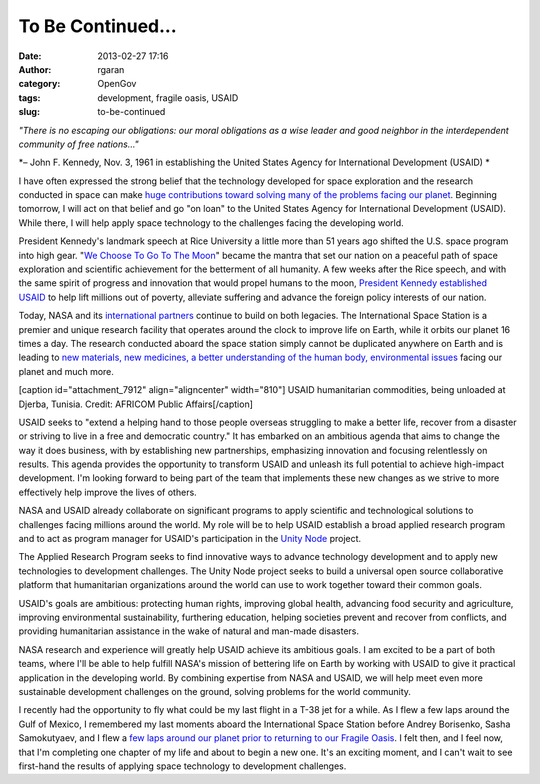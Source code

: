 To Be Continued...
##################
:date: 2013-02-27 17:16
:author: rgaran
:category: OpenGov
:tags: development, fragile oasis, USAID
:slug: to-be-continued

*"There is no escaping our obligations: our moral obligations as a wise
leader and good neighbor in the interdependent community of free
nations..."*

*– John F. Kennedy, Nov. 3, 1961 in establishing the United States
Agency for International Development (USAID) *

I have often expressed the strong belief that the technology developed
for space exploration and the research conducted in space can make `huge
contributions toward solving many of the problems facing our planet`_. 
Beginning tomorrow, I will act on that belief and go "on loan" to the
United States Agency for International Development (USAID). While there,
I will help apply space technology to the challenges facing the
developing world.

President Kennedy's landmark speech at Rice University a little more
than 51 years ago shifted the U.S. space program into high gear. "`We
Choose To Go To The Moon`_\ " became the mantra that set our nation on a
peaceful path of space exploration and scientific achievement for the
betterment of all humanity. A few weeks after the Rice speech, and with
the same spirit of progress and innovation that would propel humans to
the moon, `President Kennedy established USAID`_ to help lift millions
out of poverty, alleviate suffering and advance the foreign policy
interests of our nation.

Today, NASA and its `international partners`_ continue to build on both
legacies. The International Space Station is a premier and unique
research facility that operates around the clock to improve life on
Earth, while it orbits our planet 16 times a day. The research conducted
aboard the space station simply cannot be duplicated anywhere on Earth
and is leading to `new materials, new medicines, a better understanding
of the human body, environmental issues`_ facing our planet and much
more.

[caption id="attachment\_7912" align="aligncenter" width="810"]\ |USAID|
USAID humanitarian commodities, being unloaded at Djerba, Tunisia.
Credit: AFRICOM Public Affairs[/caption]

USAID seeks to "extend a helping hand to those people overseas
struggling to make a better life, recover from a disaster or striving to
live in a free and democratic country." It has embarked on an ambitious
agenda that aims to change the way it does business, with by
establishing new partnerships, emphasizing innovation and focusing
relentlessly on results. This agenda provides the opportunity to
transform USAID and unleash its full potential to achieve high-impact
development. I'm looking forward to being part of the team that
implements these new changes as we strive to more effectively help
improve the lives of others.

NASA and USAID already collaborate on significant programs to apply
scientific and technological solutions to challenges facing millions
around the world. My role will be to help USAID establish a broad
applied research program and to act as program manager for USAID's
participation in the `Unity Node`_ project.

The Applied Research Program seeks to find innovative ways to advance
technology development and to apply new technologies to development
challenges. The Unity Node project seeks to build a universal open
source collaborative platform that humanitarian organizations around the
world can use to work together toward their common goals.

USAID's goals are ambitious: protecting human rights, improving global
health, advancing food security and agriculture, improving environmental
sustainability, furthering education, helping societies prevent and
recover from conflicts, and providing humanitarian assistance in the
wake of natural and man-made disasters.

NASA research and experience will greatly help USAID achieve its
ambitious goals. I am excited to be a part of both teams, where I'll be
able to help fulfill NASA's mission of bettering life on Earth by
working with USAID to give it practical application in the developing
world. By combining expertise from NASA and USAID, we will help meet
even more sustainable development challenges on the ground, solving
problems for the world community.

I recently had the opportunity to fly what could be my last flight in a
T-38 jet for a while. As I flew a few laps around the Gulf of Mexico, I
remembered my last moments aboard the International Space Station before
Andrey Borisenko, Sasha Samokutyaev, and I flew a `few laps around our
planet prior to returning to our Fragile Oasis`_. I felt then, and I
feel now, that I'm completing one chapter of my life and about to begin
a new one. It's an exciting moment, and I can't wait to see first-hand
the results of applying space technology to development challenges.

.. _huge contributions toward solving many of the problems facing our planet: http://www.fragileoasis.org/blog/2012/9/jfk-rice-speech/
.. _We Choose To Go To The Moon: http://er.jsc.nasa.gov/seh/ricetalk.htm
.. _President Kennedy established USAID: http://www.usaid.gov/who-we-are/usaid-history
.. _international partners: http://www.nasa.gov/mission_pages/station/cooperation/index.html
.. _new materials, new medicines, a better understanding of the human body, environmental issues: http://www.nasa.gov/mission_pages/station/research/benefits/index.html
.. _Unity Node: http://www.unitynode.org
.. _few laps around our planet prior to returning to our Fragile Oasis: http://www.fragileoasis.org/blog/2011/11/coming-back-down-to-our-fragile-oasis-2/

.. |USAID| image:: http://open.nasa.gov/wp-content/uploads/2013/02/USAID.png
   :target: http://open.nasa.gov/wp-content/uploads/2013/02/USAID.png
